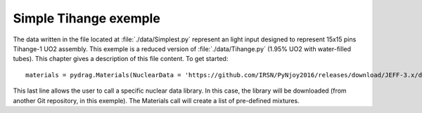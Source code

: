.. _exemple0:

################################
Simple Tihange exemple
################################

The data written in the file located at :file:`./data/Simplest.py` represent an light input designed to represent 15x15 pins Tihange-1 UO2 assembly.
This exemple is a reduced version of :file:`./data/Tihange.py` (1.95% UO2 with water-filled tubes).
This chapter gives a description of this file content. To get started::

  materials = pydrag.Materials(NuclearData = 'https://github.com/IRSN/PyNjoy2016/releases/download/JEFF-3.x/drglibJEFF-3.1.1')

This last line allows the user to call a specific nuclear data library. In this case, the library will be downloaded (from another Git repository, in this exemple). The Materials call will create a list of pre-defined mixtures.

.. code-block:: python
  :caption: Description of UO2 fuel mixture (temperature, density and composition)

  materials.set_tfuel(286.1111,'C')
  materials.UO2.set_density(10.96*0.95)
  materials.UO2.set_enrichment('U234', 0.00018999999)
  materials.UO2.set_enrichment('U235', 0.0195)
  materials.UO2.set_enrichment('U236', 0.000120000004)

.. code-block:: python
  :caption: Description of water mixture (which is the moderator)

  materials.water.set_temperature(286.1111,'C')
  materials.water.set_density(0.716403)
  materials.water.set_boron(600)

.. code-block:: python
  :caption: Description of Tihange grids

  materials.grids.set_fraction(1.175,'Inconel','tube')
  materials.grids.set_fraction(2.223,'SS304','tube')
  materials.grids.set_fraction(0.5496,'Inconel','fuel')
  materials.grids.set_fraction(4.166,'Inconel','gap')

.. code-block:: python
  :caption: Geometry made of 2 different pins (fuel F and tube T)

  F = ['UO2', 0.464693,
       'void', 0.474218,
       'Zr4', 0.53594] 
  T = ['water', 0.65024,
       'Zr4', 0.69342] 

.. code-block:: python
  :caption: Geometry pin layout and assembly dimensions

  PinLayout = [[T, F, F, F, T, F, F, F],
                  [F, F, F, F, F, F, F],
                     [F, F, F, T, F, F],
                        [T, F, F, F, F],
                           [F, F, F, F],
                              [T, F, F],
                                 [F, F],
                                    [F]]
  geom = pydrag.Geometry(PinLayout,PinPitch = 1.4300201,AssemblyPitch = 21.50364,ActiveHeight = 365.76)

.. code-block:: python
  :caption: Assembly power density parameters

  powerDens = pydrag.Power(nbAssemblies = 157, corePower = 2652)

.. code-block:: python
  :caption: Tihange evolution calculation (with a Tihange-type grid dilution)

  burnup,kinf = pydrag.Deplete(materials, geom, powerDens,TypeDil = 'Tihange')

